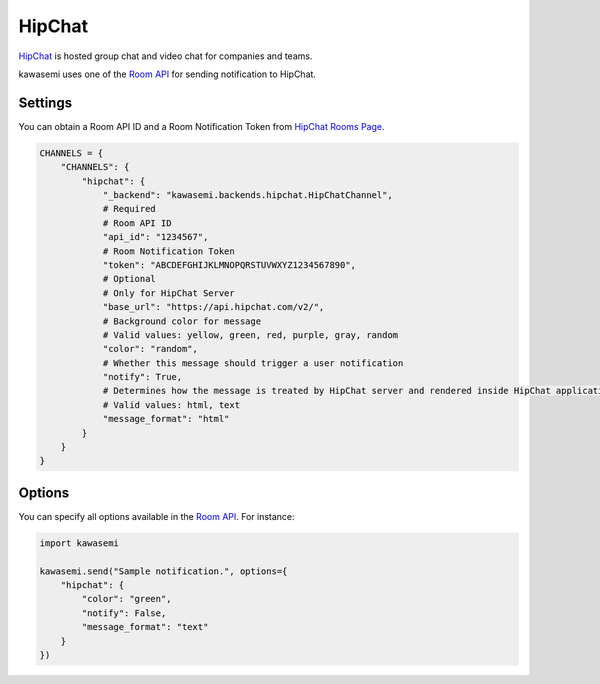 HipChat
=======
`HipChat`_ is hosted group chat and video chat for companies and teams.

kawasemi uses one of the `Room API`_ for sending notification to HipChat.

Settings
--------
You can obtain a Room API ID and a Room Notification Token from `HipChat Rooms Page`_.

.. code-block:: python

   CHANNELS = {
       "CHANNELS": {
           "hipchat": {
               "_backend": "kawasemi.backends.hipchat.HipChatChannel",
               # Required
               # Room API ID
               "api_id": "1234567",
               # Room Notification Token
               "token": "ABCDEFGHIJKLMNOPQRSTUVWXYZ1234567890",
               # Optional
               # Only for HipChat Server
               "base_url": "https://api.hipchat.com/v2/",
               # Background color for message
               # Valid values: yellow, green, red, purple, gray, random
               "color": "random",
               # Whether this message should trigger a user notification
               "notify": True,
               # Determines how the message is treated by HipChat server and rendered inside HipChat applications
               # Valid values: html, text
               "message_format": "html"
           }
       }
   }

Options
-------
You can specify all options available in the `Room API`_. For instance:

.. code-block:: python

   import kawasemi

   kawasemi.send("Sample notification.", options={
       "hipchat": {
           "color": "green",
           "notify": False,
           "message_format": "text"
       }
   })

.. _HipChat: https://www.hipchat.com/
.. _Room API: https://www.hipchat.com/docs/apiv2/method/send_room_notification
.. _HipChat Rooms Page: https://my.hipchat.com/rooms

